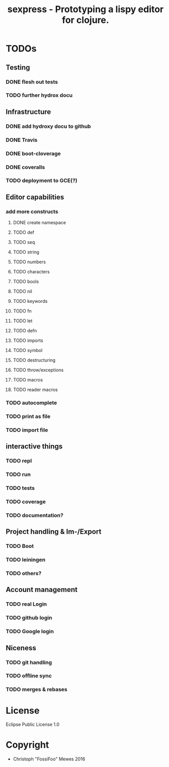 #+TITLE: sexpress - Prototyping a lispy editor for clojure.

* TODOs

** Testing

*** DONE flesh out tests
*** TODO further hydrox docu

** Infrastructure

*** DONE add hydroxy docu to github
*** DONE Travis
*** DONE boot-cloverage
*** DONE coveralls
*** TODO deployment to GCE(?)

** Editor capabilities

*** add more constructs
**** DONE create namespace
**** TODO def
**** TODO seq
**** TODO string
**** TODO numbers
**** TODO characters
**** TODO bools
**** TODO nil
**** TODO keywords
**** TODO fn
**** TODO let
**** TODO defn
**** TODO imports
**** TODO symbol
**** TODO destructuring
**** TODO throw/exceptions
**** TODO macros
**** TODO reader macros

*** TODO autocomplete

*** TODO print as file

*** TODO import file

** interactive things

*** TODO repl
*** TODO run
*** TODO tests
*** TODO coverage
*** TODO documentation?

** Project handling & Im-/Export

*** TODO Boot
*** TODO leiningen
*** TODO others?

** Account management

*** TODO real Login
*** TODO github login
*** TODO Google login

** Niceness

*** TODO git handling
*** TODO offline sync
*** TODO merges & rebases

* License

Eclipse Public License 1.0

* Copyright

- Christoph "FossiFoo" Mewes 2016
